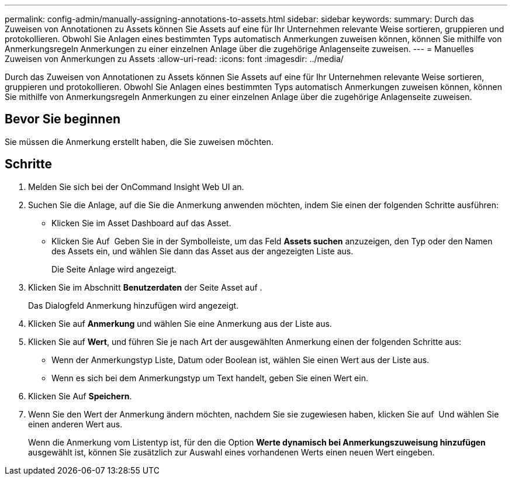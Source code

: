 ---
permalink: config-admin/manually-assigning-annotations-to-assets.html 
sidebar: sidebar 
keywords:  
summary: Durch das Zuweisen von Annotationen zu Assets können Sie Assets auf eine für Ihr Unternehmen relevante Weise sortieren, gruppieren und protokollieren. Obwohl Sie Anlagen eines bestimmten Typs automatisch Anmerkungen zuweisen können, können Sie mithilfe von Anmerkungsregeln Anmerkungen zu einer einzelnen Anlage über die zugehörige Anlagenseite zuweisen. 
---
= Manuelles Zuweisen von Anmerkungen zu Assets
:allow-uri-read: 
:icons: font
:imagesdir: ../media/


[role="lead"]
Durch das Zuweisen von Annotationen zu Assets können Sie Assets auf eine für Ihr Unternehmen relevante Weise sortieren, gruppieren und protokollieren. Obwohl Sie Anlagen eines bestimmten Typs automatisch Anmerkungen zuweisen können, können Sie mithilfe von Anmerkungsregeln Anmerkungen zu einer einzelnen Anlage über die zugehörige Anlagenseite zuweisen.



== Bevor Sie beginnen

Sie müssen die Anmerkung erstellt haben, die Sie zuweisen möchten.



== Schritte

. Melden Sie sich bei der OnCommand Insight Web UI an.
. Suchen Sie die Anlage, auf die Sie die Anmerkung anwenden möchten, indem Sie einen der folgenden Schritte ausführen:
+
** Klicken Sie im Asset Dashboard auf das Asset.
** Klicken Sie Auf image:../media/icon-sanscreen-magnifying-glass-gif.gif[""] Geben Sie in der Symbolleiste, um das Feld *Assets suchen* anzuzeigen, den Typ oder den Namen des Assets ein, und wählen Sie dann das Asset aus der angezeigten Liste aus.
+
Die Seite Anlage wird angezeigt.



. Klicken Sie im Abschnitt *Benutzerdaten* der Seite Asset auf image:../media/add-annotation-icon.gif[""].
+
Das Dialogfeld Anmerkung hinzufügen wird angezeigt.

. Klicken Sie auf *Anmerkung* und wählen Sie eine Anmerkung aus der Liste aus.
. Klicken Sie auf *Wert*, und führen Sie je nach Art der ausgewählten Anmerkung einen der folgenden Schritte aus:
+
** Wenn der Anmerkungstyp Liste, Datum oder Boolean ist, wählen Sie einen Wert aus der Liste aus.
** Wenn es sich bei dem Anmerkungstyp um Text handelt, geben Sie einen Wert ein.


. Klicken Sie Auf *Speichern*.
. Wenn Sie den Wert der Anmerkung ändern möchten, nachdem Sie sie zugewiesen haben, klicken Sie auf image:../media/change-annotation-value.gif[""] Und wählen Sie einen anderen Wert aus.
+
Wenn die Anmerkung vom Listentyp ist, für den die Option *Werte dynamisch bei Anmerkungszuweisung hinzufügen* ausgewählt ist, können Sie zusätzlich zur Auswahl eines vorhandenen Werts einen neuen Wert eingeben.


